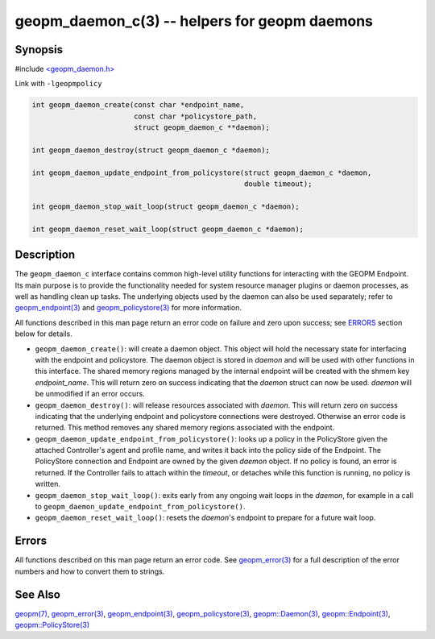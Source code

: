 .. role:: raw-html-m2r(raw)
   :format: html


geopm_daemon_c(3) -- helpers for geopm daemons
==============================================






Synopsis
--------

#include `<geopm_daemon.h> <https://github.com/geopm/geopm/blob/dev/src/geopm_daemon.h>`_\ 

Link with ``-lgeopmpolicy``


.. code-block:: c

       int geopm_daemon_create(const char *endpoint_name,
                               const char *policystore_path,
                               struct geopm_daemon_c **daemon);

       int geopm_daemon_destroy(struct geopm_daemon_c *daemon);

       int geopm_daemon_update_endpoint_from_policystore(struct geopm_daemon_c *daemon,
                                                         double timeout);

       int geopm_daemon_stop_wait_loop(struct geopm_daemon_c *daemon);

       int geopm_daemon_reset_wait_loop(struct geopm_daemon_c *daemon);

Description
-----------

The ``geopm_daemon_c`` interface contains common high-level utility
functions for interacting with the GEOPM Endpoint.  Its main purpose
is to provide the functionality needed for system resource manager
plugins or daemon processes, as well as handling clean up tasks.  The
underlying objects used by the daemon can also be used separately;
refer to `geopm_endpoint(3) <geopm_endpoint.3.html>`_ and `geopm_policystore(3) <geopm_policystore.3.html>`_ for more
information.

All functions described in this man page return an error code on failure and
zero upon success; see `ERRORS <ERRORS_>`_ section below for details.


* 
  ``geopm_daemon_create()``:
  will create a daemon object.  This object will hold the necessary
  state for interfacing with the endpoint and policystore.  The
  daemon object is stored in *daemon* and will be used with other
  functions in this interface.  The shared memory regions managed by
  the internal endpoint will be created with the shmem key
  *endpoint_name*.  This will return zero on success indicating that
  the *daemon* struct can now be used.  *daemon* will be
  unmodified if an error occurs.

* 
  ``geopm_daemon_destroy()``:
  will release resources associated with *daemon*.  This will return
  zero on success indicating that the underlying endpoint and
  policystore connections were destroyed.  Otherwise an error code
  is returned.  This method removes any shared memory regions
  associated with the endpoint.

* 
  ``geopm_daemon_update_endpoint_from_policystore()``:
  looks up a policy in the PolicyStore given the attached
  Controller's agent and profile name, and writes it back into the
  policy side of the Endpoint.  The PolicyStore connection and
  Endpoint are owned by the given *daemon* object.  If no policy is
  found, an error is returned.  If the Controller fails to attach
  within the *timeout*\ , or detaches while this function is running,
  no policy is written.

* 
  ``geopm_daemon_stop_wait_loop()``:
  exits early from any ongoing wait loops in the *daemon*\ , for
  example in a call to
  ``geopm_daemon_update_endpoint_from_policystore()``.

* 
  ``geopm_daemon_reset_wait_loop()``:
  resets the *daemon*\ 's endpoint to prepare for a future wait loop.

Errors
------

All functions described on this man page return an error code.  See
`geopm_error(3) <geopm_error.3.html>`_ for a full description of the error numbers and how
to convert them to strings.

See Also
--------

`geopm(7) <geopm.7.html>`_\ ,
`geopm_error(3) <geopm_error.3.html>`_\ ,
`geopm_endpoint(3) <geopm_endpoint.3.html>`_\ ,
`geopm_policystore(3) <geopm_policystore.3.html>`_\ ,
`geopm::Daemon(3) <GEOPM_CXX_MAN_Daemon.3.html>`_\ ,
`geopm::Endpoint(3) <GEOPM_CXX_MAN_Endpoint.3.html>`_\ ,
`geopm::PolicyStore(3) <GEOPM_CXX_MAN_PolicyStore.3.html>`_
